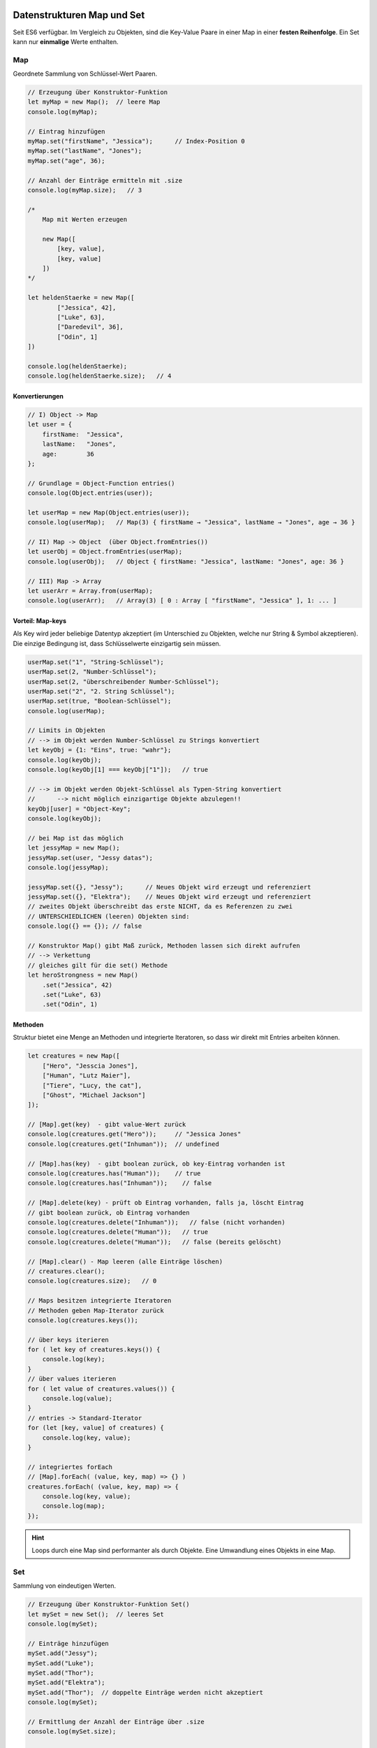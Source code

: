 Datenstrukturen Map und Set
===========================
Seit ES6 verfügbar. Im Vergleich zu Objekten, sind die Key-Value Paare in einer Map
in einer **festen Reihenfolge**. Ein Set kann nur **einmalige** Werte enthalten.

Map
---
Geordnete Sammlung von Schlüssel-Wert Paaren.

.. code-block:: javascript

    // Erzeugung über Konstruktor-Funktion
    let myMap = new Map();  // leere Map
    console.log(myMap);

    // Eintrag hinzufügen
    myMap.set("firstName", "Jessica");      // Index-Position 0
    myMap.set("lastName", "Jones");
    myMap.set("age", 36);

    // Anzahl der Einträge ermitteln mit .size
    console.log(myMap.size);   // 3

    /*
        Map mit Werten erzeugen

        new Map([
            [key, value],
            [key, value]
        ])
    */

    let heldenStaerke = new Map([
            ["Jessica", 42],
            ["Luke", 63],
            ["Daredevil", 36],
            ["Odin", 1]
    ])

    console.log(heldenStaerke);
    console.log(heldenStaerke.size);   // 4

Konvertierungen
```````````````
.. code-block:: javascript

    // I) Object -> Map
    let user = {
        firstName:  "Jessica",
        lastName:   "Jones",
        age:        36
    };

    // Grundlage = Object-Function entries()
    console.log(Object.entries(user));

    let userMap = new Map(Object.entries(user));
    console.log(userMap);   // Map(3) { firstName → "Jessica", lastName → "Jones", age → 36 }

    // II) Map -> Object  (über Object.fromEntries())
    let userObj = Object.fromEntries(userMap);
    console.log(userObj);   // Object { firstName: "Jessica", lastName: "Jones", age: 36 }

    // III) Map -> Array
    let userArr = Array.from(userMap);
    console.log(userArr);   // Array(3) [ 0 : Array [ "firstName", "Jessica" ], 1: ... ]

Vorteil: Map-keys
`````````````````
Als Key wird jeder beliebige Datentyp akzeptiert (im Unterschied zu Objekten,
welche nur String & Symbol akzeptieren). Die einzige Bedingung ist, dass
Schlüsselwerte einzigartig sein müssen.

.. code-block:: javascript

    userMap.set("1", "String-Schlüssel");
    userMap.set(2, "Number-Schlüssel");
    userMap.set(2, "überschreibender Number-Schlüssel");
    userMap.set("2", "2. String Schlüssel");
    userMap.set(true, "Boolean-Schlüssel");
    console.log(userMap);

    // Limits in Objekten
    // --> im Objekt werden Number-Schlüssel zu Strings konvertiert
    let keyObj = {1: "Eins", true: "wahr"};
    console.log(keyObj);
    console.log(keyObj[1] === keyObj["1"]);   // true

    // --> im Objekt werden Objekt-Schlüssel als Typen-String konvertiert
    //      --> nicht möglich einzigartige Objekte abzulegen!!
    keyObj[user] = "Object-Key";
    console.log(keyObj);

    // bei Map ist das möglich
    let jessyMap = new Map();
    jessyMap.set(user, "Jessy datas");
    console.log(jessyMap);

    jessyMap.set({}, "Jessy");      // Neues Objekt wird erzeugt und referenziert
    jessyMap.set({}, "Elektra");    // Neues Objekt wird erzeugt und referenziert
    // zweites Objekt überschreibt das erste NICHT, da es Referenzen zu zwei
    // UNTERSCHIEDLICHEN (leeren) Objekten sind:
    console.log({} == {}); // false

    // Konstruktor Map() gibt Maß zurück, Methoden lassen sich direkt aufrufen
    // --> Verkettung
    // gleiches gilt für die set() Methode
    let heroStrongness = new Map()
        .set("Jessica", 42)
        .set("Luke", 63)
        .set("Odin", 1)

Methoden
````````
Struktur bietet eine Menge an Methoden und integrierte Iteratoren, so dass wir
direkt mit Entries arbeiten können.

.. code-block:: javascript

    let creatures = new Map([
        ["Hero", "Jesscia Jones"],
        ["Human", "Lutz Maier"],
        ["Tiere", "Lucy, the cat"],
        ["Ghost", "Michael Jackson"]
    ]);

    // [Map].get(key)  - gibt value-Wert zurück
    console.log(creatures.get("Hero"));     // "Jessica Jones"
    console.log(creatures.get("Inhuman"));  // undefined

    // [Map].has(key)  - gibt boolean zurück, ob key-Eintrag vorhanden ist
    console.log(creatures.has("Human"));    // true
    console.log(creatures.has("Inhuman"));    // false

    // [Map].delete(key) - prüft ob Eintrag vorhanden, falls ja, löscht Eintrag
    // gibt boolean zurück, ob Eintrag vorhanden
    console.log(creatures.delete("Inhuman"));   // false (nicht vorhanden)
    console.log(creatures.delete("Human"));   // true
    console.log(creatures.delete("Human"));   // false (bereits gelöscht)

    // [Map].clear() - Map leeren (alle Einträge löschen)
    // creatures.clear();
    console.log(creatures.size);   // 0

    // Maps besitzen integrierte Iteratoren
    // Methoden geben Map-Iterator zurück
    console.log(creatures.keys());

    // über keys iterieren
    for ( let key of creatures.keys()) {
        console.log(key);
    }
    // über values iterieren
    for ( let value of creatures.values()) {
        console.log(value);
    }
    // entries -> Standard-Iterator
    for (let [key, value] of creatures) {
        console.log(key, value);
    }

    // integriertes forEach
    // [Map].forEach( (value, key, map) => {} )
    creatures.forEach( (value, key, map) => {
        console.log(key, value);
        console.log(map);
    });

.. hint::

    Loops durch eine Map sind performanter als durch Objekte.
    Eine Umwandlung eines Objekts in eine Map.

Set
---
Sammlung von eindeutigen Werten.

.. code-block:: javascript

    // Erzeugung über Konstruktor-Funktion Set()
    let mySet = new Set();  // leeres Set
    console.log(mySet);

    // Einträge hinzufügen
    mySet.add("Jessy");
    mySet.add("Luke");
    mySet.add("Thor");
    mySet.add("Elektra");
    mySet.add("Thor");  // doppelte Einträge werden nicht akzeptiert
    console.log(mySet);

    // Ermittlung der Anzahl der Einträge über .size
    console.log(mySet.size);

    // Set mit Werten erstellen
    let heroSet = new Set(["Jessica", "Luke", "Daredevil", "Elektra", "Thor", "Odin", "Thor"]);
    console.log(heroSet);
    console.log(heroSet[1]);    // undefined, Einträge werden als key = value gespeichert, nicht über Index

Konvertierungen
```````````````
.. code-block:: javascript

    // Set -> Array
    let heroArr = [...heroSet];
    console.log(heroArr)

    // Array -> Set - durch Übergabe des Arrays an Konstruktor-Funktion

Methoden
````````
.. code-block:: javascript

    // Set-Methoden

    // [Set].has(key) - prüft, ob Eintrag im Set vorhanden
    // Rückgabe: boolean
    console.log(heroSet.has("Thor"));   // true
    console.log(heroSet.has("Loki"));   // false

    // [Set].delete(key) - prüft ob Eintrag vorhanden, falls ja, löscht diesen
    // Rückgabe: boolean (ob Key vor dem Löschen vorhanden war)
    console.log(heroSet.delete("Loki"));        // false
    console.log(heroSet.delete("Thor"));        // true

    // [Set].clear()  - löscht alle Einträge aus dem Set
    // heroSet.clear();
    console.log(heroSet.size);  // 0
    console.log(heroSet);   // leeres Set

    // keys(), values() und entries() sind vorhanden
    // zur Erstellung von Set-Iteratoren
    // values() = Default-Iterator
    console.log(heroSet.values());      // Set Iterator

    for (let value of heroSet) console.log(value);

    // integriertes forEach()
    // [Set].forEach( (value, key, set) ) = {} )
    heroSet.forEach( (value, key, set) => {
        console.log(value, key);    // Jessica Jessica -> Luke Luke -> ...
        console.log(set);   //  [ "Jessica", "Luke", ... ] -> [ "Jessica", "Luke", ... ] -> ...
    });

    // Rückgabe von Set() und add() = Set
    // so ist Verkettung möglich
    let heroesSet = new Set()
        .add("Nebula")
        .add("Elektra")
        .add("Jessica");

Beispiel: Duplikate aus Array entfernen
```````````````````````````````````````
.. code-block:: javascript

    // Beispiel: Duplikate aus Array entfernen

    let numberArr = [11,42,53,62,42,1,53,99,62,42,1,9];

    let numberSet = new Set(numberArr);
    console.log(numberSet);     // Duplikate wurden entfernt

    // Set in Array umwandeln
    let uniqueArr = [...numberSet];
    console.log(uniqueArr);

    // Zusammengefasst und kürzer
    let uniqueNumberArr = [...new Set(numberArr)];

Iteratoren
==========
Iteratoren sind Objekte, welche Methoden implementieren, die den "nächsten" Eintrag
einer iterablen Datenstruktur (z.B. ein Array) als Objekt mit den Attributen ``value``
(Wert) und ``done`` (boolean, Kette am Ende?) zurückgibt.

.. code-block:: javascript

    let heroes = ["Jessica", "Luke", "Daredevil", "Elektra", "Thor", "Odin"];

    let iterator = heroes.values();
    console.log(iterator);      // Array Iterator

    let iteratorReturnObj = iterator.next();
    console.log(iteratorReturnObj);     // Object { value: "Jessica",  done: false (Ende noch nicht erreicht) }
    iteratorReturnObj = iterator.next();
    console.log(iteratorReturnObj);     // "Luke"
    iteratorReturnObj = iterator.next();
    console.log(iteratorReturnObj);     // "Daredevil"
    iteratorReturnObj = iterator.next();
    console.log(iteratorReturnObj);     // "Elektra"
    iteratorReturnObj = iterator.next();
    console.log(iteratorReturnObj);     // "Thor"
    iteratorReturnObj = iterator.next();
    console.log(iteratorReturnObj);     // "Thor"
    iteratorReturnObj = iterator.next();
    console.log(iteratorReturnObj);     // value : undefined, done: true ---> heroes Array am Ende

    // eigenen Iterator erstellen
    // um eigenes Iterationsverhalten zu erzeugen

    // Aufgabe: Array in umgekehrter Reihenfolge durchlaufen (statt mit for-loop)
    function createIterator (array) {
        let counter = array.length - 1;
        return {
            next:   function() {
                if (counter < 0) {
                    return {
                        value: undefined,
                        done: true
                    }
                } else {
                    return {
                        value: array[counter--],
                        done: false
                    }
                }
            }
        };
    }

    // Iterator erzeugen
    let ownIterator = createIterator(heroes);
    let heroInObject = ownIterator.next();
    console.log(heroInObject);      // "Odin"
    heroInObject = ownIterator.next();
    console.log(heroInObject);      // "Thor"
    heroInObject = ownIterator.next();
    console.log(heroInObject);      // "Elektra"
    heroInObject = ownIterator.next();
    console.log(heroInObject);      // "Daredevil"
    heroInObject = ownIterator.next();
    console.log(heroInObject);      // "Luke"
    heroInObject = ownIterator.next();
    console.log(heroInObject);      // "Jessica"
    heroInObject = ownIterator.next();
    console.log(heroInObject);      // value: undefined, done: true

Generatoren
===========
Generatoren erlauben es, im Gegensatz zu Iteratoren, über for-Schleifen zu
iterieren.

.. code-block:: javascript

    // Generator-Function erstellen
    function* myGeneratorFunc() {
        console.log("Step 1");
        yield "Schritt 1";
        console.log("Step 2");
        yield "Schritt 2";
        console.log("Step 3");
    }

    // beim Aufruf der Generator-Function wird das Generator-Objekt erzeugt
    // Generator wird zurückgegeben - Funktion selbst nicht abgearbeitet
    let myGenerator = myGeneratorFunc();
    console.log(myGenerator);      // Generator { constructor: Iterator() }

    // ermöglicht, mehrere Generatoren auf Grundlage einer Generator-Function zu erzeugen
    // Generatoren zeigen alle das gleichen Iterations-Verhalten

    let aufruf = myGenerator.next();
    console.log(aufruf);        // Object { value: "Schritt 1", done: false }
    aufruf = myGenerator.next();
    console.log(aufruf);        // Object { value: "Schritt 2", done: false }
    aufruf = myGenerator.next();
    console.log(aufruf);        // Object { value: undefined, done: true }
    // weitere Aufrufe von next() können zu TypeError führen

    /*
        next()  - ähnlich wie bei Iteratoren
                - liefert Object mit Properties:
                    - value:    Rückgabe von yield
                    - done:     boolean, ob Ende der Generator-Funktion erreicht ist
        durch Aufruf von next() am Generator wird Generator-Funktion abgearbeitet
        bis zur Unterbrechung durch ein 'yield'. Dort wird beim nächsten Aufruf
        wieder eingesetzt und weiter abgearbeitet.
    */

    // über Generatoren iterieren
    // möglich, da Generator = Spezialfall eines Iterators
    let mySecondGenerator = myGeneratorFunc();

    for (let value of mySecondGenerator) {
        console.log("aus for-Schleife", value);
    }

    // unendlichen Generator erstellen
    function* counter() {
        let count = 0;
        while(true) {
            count++;
            let restart = yield count;
            if (restart) count = 0;
        }
    }

    let myCounter = counter();
    console.log(myCounter.next());      // Object { value: 1, done: false }
    console.log(myCounter.next());      // Object { value: 2, done: false }
    console.log(myCounter.next());      // ...
    console.log(myCounter.next());
    console.log(myCounter.next());
    console.log(myCounter.next());
    console.log(myCounter.next());
    console.log(myCounter.next());
    console.log(myCounter.next());
    console.log(myCounter.next());
    console.log(myCounter.next());      // Object { value: 11, done: false }
    console.log(myCounter.next(true));  // (XXX): Object { value: 1, done: false }
    console.log(myCounter.next());      // Object { value: 2, done: false }

    // (XXX): Das 'true' wird als Ausgabe für 'yield count' des VORHERIGEN next()
    // Aufrufs gesetzt. Dadurch wird beim Aufruf 'restart' der Wert 'true' zugewiesen
    // und dadurch der count auf '0' gesetzt.
    // 'yield' ist ebenso der EINSTIEGSPUNKT für den nächsten Aufruf von 'next()'
    // ein Wert, der über 'next(einWert)' übergeben wird, wird als der Rückgabewert
    // des yield-statements gesetzt


    // Generatoren als Iterator nutzen
    const counting = (start, end) => ({
        *[Symbol.iterator] () {
            while (start % end) {
                yield start++;
            }
        }
    });

    // the *[Symbol.iterator]

    for (let count of counting(1,25)) console.log(count);

Module
======
Seit ES6 verfügbar. Alles JS-Module laufen im strikten Modus (``"use strict";``
ist nicht mehr nötig).

Vor ES6: ``common.js`` war eine Bestrebung, Modulunterstützung zu integrieren.
Wird nicht mehr oft verwendet.

Siehe Anwendung in ``Tag_20/module/`` Dateien.
